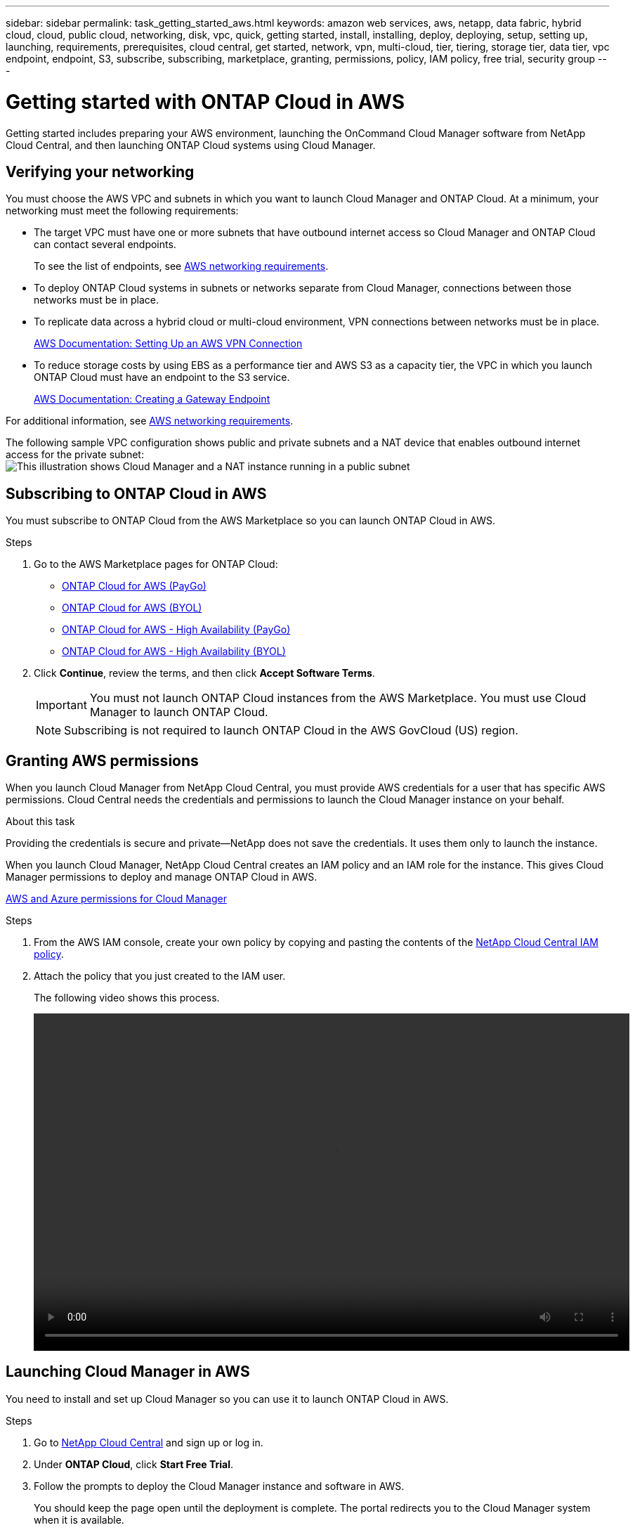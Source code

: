 ---
sidebar: sidebar
permalink: task_getting_started_aws.html
keywords: amazon web services, aws, netapp, data fabric, hybrid cloud, cloud, public cloud, networking, disk, vpc, quick, getting started, install, installing, deploy, deploying, setup, setting up, launching, requirements, prerequisites, cloud central, get started, network, vpn, multi-cloud, tier, tiering, storage tier, data tier, vpc endpoint, endpoint, S3, subscribe, subscribing, marketplace, granting, permissions, policy, IAM policy, free trial, security group
---

= Getting started with ONTAP Cloud in AWS
:toc: macro
:toclevels: 1
:hardbreaks:
:nofooter:
:icons: font
:linkattrs:
:imagesdir: ./media/

[.lead]
Getting started includes preparing your AWS environment, launching the OnCommand Cloud Manager software from NetApp Cloud Central, and then launching ONTAP Cloud systems using Cloud Manager.

toc::[]

== Verifying your networking

You must choose the AWS VPC and subnets in which you want to launch Cloud Manager and ONTAP Cloud. At a minimum, your networking must meet the following requirements:

* The target VPC must have one or more subnets that have outbound internet access so Cloud Manager and ONTAP Cloud can contact several endpoints.
+
To see the list of endpoints, see link:reference_networking_aws.html[AWS networking requirements].

* To deploy ONTAP Cloud systems in subnets or networks separate from Cloud Manager, connections between those networks must be in place.

* To replicate data across a hybrid cloud or multi-cloud environment, VPN connections between networks must be in place.
+
https://docs.aws.amazon.com/AmazonVPC/latest/UserGuide/SetUpVPNConnections.html[AWS Documentation: Setting Up an AWS VPN Connection^]

* To reduce storage costs by using EBS as a performance tier and AWS S3 as a capacity tier, the VPC in which you launch ONTAP Cloud must have an endpoint to the S3 service.
+
https://docs.aws.amazon.com/AmazonVPC/latest/UserGuide/vpce-gateway.html#create-gateway-endpoint[AWS Documentation: Creating a Gateway Endpoint^]

For additional information, see link:reference_networking_aws.html[AWS networking requirements].

The following sample VPC configuration shows public and private subnets and a NAT device that enables outbound internet access for the private subnet:
image:diagram_vpc_public_and_private.png[This illustration shows Cloud Manager and a NAT instance running in a public subnet, and ONTAP Cloud instances running in a private subnet.]

== Subscribing to ONTAP Cloud in AWS

You must subscribe to ONTAP Cloud from the AWS Marketplace so you can launch ONTAP Cloud in AWS.

.Steps

. Go to the AWS Marketplace pages for ONTAP Cloud:

* http://aws.amazon.com/marketplace/pp/B011KEZ734[ONTAP Cloud for AWS (PayGo)^]
* http://aws.amazon.com/marketplace/pp/B00OMA46T0[ONTAP Cloud for AWS (BYOL)^]
* http://aws.amazon.com/marketplace/pp/B01H4LVJ84[ONTAP Cloud for AWS - High Availability (PayGo)^]
* http://aws.amazon.com/marketplace/pp/B01H4LVJUC[ONTAP Cloud for AWS - High Availability (BYOL)^]

. Click *Continue*, review the terms, and then click *Accept Software Terms*.
+
IMPORTANT: You must not launch ONTAP Cloud instances from the AWS Marketplace. You must use Cloud Manager to launch ONTAP Cloud.
+
NOTE: Subscribing is not required to launch ONTAP Cloud in the AWS GovCloud (US) region.

== Granting AWS permissions

When you launch Cloud Manager from NetApp Cloud Central, you must provide AWS credentials for a user that has specific AWS permissions. Cloud Central needs the credentials and permissions to launch the Cloud Manager instance on your behalf.

.About this task

Providing the credentials is secure and private—NetApp does not save the credentials. It uses them only to launch the instance.

When you launch Cloud Manager, NetApp Cloud Central creates an IAM policy and an IAM role for the instance. This gives Cloud Manager permissions to deploy and manage ONTAP Cloud in AWS.

link:reference_permissions.html[AWS and Azure permissions for Cloud Manager]

.Steps

. From the AWS IAM console, create your own policy by copying and pasting the contents of the https://mysupport.netapp.com/cloudontap/iampolicies[NetApp Cloud Central IAM policy^].

. Attach the policy that you just created to the IAM user.
+
The following video shows this process.
+
video::video_setup_portal_policy.mp4[width=848, height=480]

== Launching Cloud Manager in AWS

You need to install and set up Cloud Manager so you can use it to launch ONTAP Cloud in AWS.

.Steps

. Go to https://cloud.netapp.com[NetApp Cloud Central^] and sign up or log in.

. Under *ONTAP Cloud*, click *Start Free Trial*.

. Follow the prompts to deploy the Cloud Manager instance and software in AWS.
+
You should keep the page open until the deployment is complete. The portal redirects you to the Cloud Manager system when it is available.
+
NOTE: If a proxy server is required for internet connectivity in the subnet, Cloud Manager prompts you to add the proxy details.
+
The following video shows how to launch Cloud Manager.
+
video::video_launch_occm.mp4[width=848, height=480]

.Result

Cloud Manager is now installed and set up so users can launch ONTAP Cloud instances.

== Launching ONTAP Cloud in AWS

You can launch ONTAP Cloud in AWS to provide enterprise-class features for your cloud storage. You can choose a single-node configuration, or an HA pair to provide nondisruptive operations and fault tolerance in AWS.

.Steps

. On the Working Environments page in Cloud Manager, click *Create*.

. Under Create, select *ONTAP Cloud* or *ONTAP Cloud HA*.

. Complete the steps in the wizard to launch the instance.
+
Note the following as you complete the wizard:

* The predefined security group includes the rules that ONTAP Cloud needs to operate successfully.
+
If you need to use your own, refer to link:reference_security_groups.html[Security group rules].

* The underlying AWS disk type is for the initial ONTAP Cloud volume. You can choose a different disk type for subsequent volumes.

* The performance of AWS disks is tied to disk size. You should choose the disk size that gives you the sustained performance that you need.
+
http://docs.aws.amazon.com/AWSEC2/latest/UserGuide/EBSVolumeTypes.html[AWS Documentation: Amazon EBS Volume Types^]

* The disk size is the default size for all disks on the system.
+
TIP: If you need a different size later, you can use the *Advanced allocation* option to create an aggregate that uses disks of a specific size.
+
The following video shows how to launch a single-node configuration.
+
video::video_launch_otc_aws.mp4[width=848, height=480]

.Result

Cloud Manager launches the ONTAP Cloud instance in AWS. You can track the progress in the timeline.
